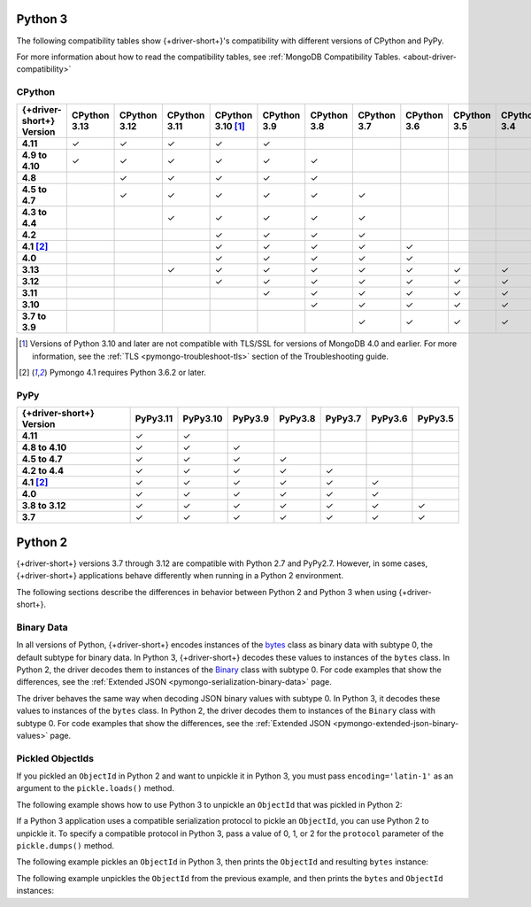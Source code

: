 Python 3
~~~~~~~~

The following compatibility tables show {+driver-short+}'s compatibility with different
versions of CPython and PyPy.

For more information about how to read the compatibility tables, see
:ref:`MongoDB Compatibility Tables. <about-driver-compatibility>`

CPython
```````

.. list-table::
   :header-rows: 1
   :stub-columns: 1
   :class: compatibility-large

   * - {+driver-short+} Version
     - CPython 3.13
     - CPython 3.12
     - CPython 3.11
     - CPython 3.10 [#ssl-4.0-issue]_
     - CPython 3.9
     - CPython 3.8
     - CPython 3.7
     - CPython 3.6
     - CPython 3.5
     - CPython 3.4

   * - 4.11
     - ✓ 
     - ✓ 
     - ✓ 
     - ✓ 
     - ✓ 
     - 
     -
     -
     -
     -

   * - 4.9 to 4.10
     - ✓ 
     - ✓ 
     - ✓ 
     - ✓ 
     - ✓ 
     - ✓ 
     -
     -
     -
     -

   * - 4.8
     -
     - ✓ 
     - ✓ 
     - ✓ 
     - ✓ 
     - ✓ 
     -
     -
     -
     -

   * - 4.5 to 4.7
     -
     - ✓
     - ✓
     - ✓
     - ✓
     - ✓
     - ✓
     -
     -
     -

   * - 4.3 to 4.4
     -
     -
     - ✓
     - ✓
     - ✓
     - ✓
     - ✓
     -
     -
     -

   * - 4.2
     -
     -
     -
     - ✓
     - ✓
     - ✓
     - ✓
     -
     -
     -

   * - 4.1 [#three-six-compat]_
     -
     -
     -
     - ✓
     - ✓
     - ✓
     - ✓
     - ✓
     -
     -

   * - 4.0
     -
     -
     -
     - ✓
     - ✓
     - ✓
     - ✓
     - ✓
     -
     -

   * - 3.13
     -
     -
     - ✓
     - ✓
     - ✓
     - ✓
     - ✓
     - ✓
     - ✓
     - ✓

   * - 3.12
     -
     -
     -
     - ✓
     - ✓
     - ✓
     - ✓
     - ✓
     - ✓
     - ✓

   * - 3.11
     -
     -
     -
     -
     - ✓
     - ✓
     - ✓
     - ✓
     - ✓
     - ✓

   * - 3.10
     -
     -
     -
     -
     -
     - ✓
     - ✓
     - ✓
     - ✓
     - ✓

   * - 3.7 to 3.9
     -
     -
     -
     -
     -
     -
     - ✓
     - ✓
     - ✓
     - ✓

.. [#ssl-4.0-issue] Versions of Python 3.10 and later are not compatible with
   TLS/SSL for versions of MongoDB 4.0 and earlier. For more information, see the
   :ref:`TLS <pymongo-troubleshoot-tls>` section of the Troubleshooting guide.
.. [#three-six-compat] Pymongo 4.1 requires Python 3.6.2 or later.

PyPy
````

.. list-table::
   :header-rows: 1
   :stub-columns: 1
   :class: compatibility-large

   * - {+driver-short+} Version
     - PyPy3.11
     - PyPy3.10
     - PyPy3.9
     - PyPy3.8
     - PyPy3.7
     - PyPy3.6
     - PyPy3.5

   * - 4.11
     - ✓ 
     - ✓ 
     -
     -
     -
     -
     -

   * - 4.8 to 4.10
     - ✓ 
     - ✓ 
     - ✓ 
     -
     -
     -
     -

   * - 4.5 to 4.7
     - ✓ 
     - ✓ 
     - ✓ 
     - ✓ 
     -
     -
     -

   * - 4.2 to 4.4
     - ✓
     - ✓
     - ✓
     - ✓
     - ✓
     -
     -

   * - 4.1 [#three-six-compat]_
     - ✓
     - ✓
     - ✓
     - ✓
     - ✓
     - ✓
     -

   * - 4.0
     - ✓
     - ✓
     - ✓
     - ✓
     - ✓
     - ✓
     -

   * - 3.8 to 3.12
     - ✓
     - ✓
     - ✓
     - ✓
     - ✓
     - ✓
     - ✓

   * - 3.7
     - ✓
     - ✓
     - ✓
     - ✓
     - ✓
     - ✓
     - ✓

Python 2
~~~~~~~~

{+driver-short+} versions 3.7 through 3.12 are compatible with Python 2.7 and PyPy2.7.
However, in some cases, {+driver-short+}
applications behave differently when running in a Python 2 environment.

The following sections describe the differences in behavior between Python 2 and Python 3
when using {+driver-short+}.

Binary Data
```````````

In all versions of Python, {+driver-short+} encodes instances of the
`bytes <https://docs.python.org/3/library/stdtypes.html#bytes>`__ class
as binary data with subtype 0, the default subtype for binary data. In Python 3,
{+driver-short+} decodes these values to instances of the ``bytes`` class. In Python 2,
the driver decodes them to instances of the
`Binary <https://pymongo.readthedocs.io/en/4.11/api/bson/binary.html#bson.binary.Binary>`__
class with subtype 0. For code examples that show the differences, see the
:ref:`Extended JSON <pymongo-serialization-binary-data>` page.

The driver behaves the same way when decoding JSON binary values with subtype 0. In
Python 3, it decodes these values to instances of the ``bytes`` class. In Python 2,
the driver decodes them to instances of the ``Binary`` class with subtype 0. For code
examples that show the differences, see the
:ref:`Extended JSON <pymongo-extended-json-binary-values>` page.
            
Pickled ObjectIds
`````````````````

If you pickled an ``ObjectId`` in Python 2 and want to unpickle it in Python 3, you must
pass ``encoding='latin-1'`` as an argument to the ``pickle.loads()`` method.

The following example shows how to use Python 3 to unpickle an ``ObjectId`` that was
pickled in Python 2:

.. code-block:: python
   :emphasize-lines: 2

   import pickle
   pickle.loads(b'<ObjectId byte stream>', encoding='latin-1')

If a Python 3 application uses a compatible serialization protocol to pickle an ``ObjectId``,
you can use Python 2 to unpickle it. To specify a compatible protocol in Python 3, pass
a value of 0, 1, or 2 for the ``protocol`` parameter of the ``pickle.dumps()`` method.

The following example pickles an ``ObjectId`` in Python 3, then prints the ``ObjectId``
and resulting ``bytes`` instance:

.. io-code-block::
   :copyable: true

   .. input::
      :language: python

      import pickle
      from bson.objectid import ObjectId

      oid = ObjectId()
      oid_bytes = pickle.dumps(oid, protocol=2)
      print("ObjectId: {}".format(oid))
      print("ObjectId bytes: {}".format(oid_bytes))
   
   .. output::
      :language: shell

      ObjectId: 67af9b1fae9260c0e97eb9eb
      ObjectId bytes: b'\x80\x02cbson.objectid\nObjectId\nq\x00...

The following example unpickles the ``ObjectId`` from the previous example, and then
prints the ``bytes`` and ``ObjectId`` instances:

.. io-code-block::
   :copyable: true

   .. input::
      :language: python

      import pickle
      from bson.objectid import ObjectId

      oid_bytes = b'\x80\x02cbson.objectid\nObjectId\nq\x00...' 
      oid = pickle.loads(oid_bytes)
      print("ObjectId bytes: {}".format(oid_bytes))
      print("ObjectId: {}".format(oid))
   
   .. output::
      :language: shell

      ObjectId bytes: b'\x80\x02cbson.objectid\nObjectId\nq\x00)...
      ObjectId: 67af9b1fae9260c0e97eb9eb
